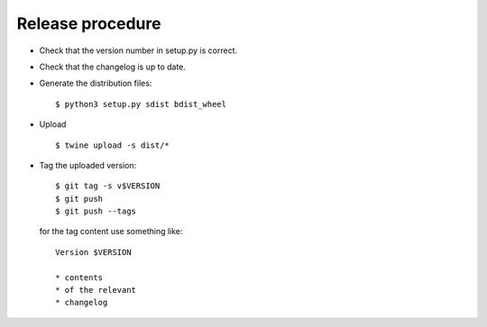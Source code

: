 *******************
 Release procedure
*******************

* Check that the version number in setup.py is correct.

* Check that the changelog is up to date.

* Generate the distribution files::

     $ python3 setup.py sdist bdist_wheel

* Upload ::

     $ twine upload -s dist/*

* Tag the uploaded version::

     $ git tag -s v$VERSION
     $ git push
     $ git push --tags

  for the tag content use something like::

     Version $VERSION

     * contents
     * of the relevant
     * changelog
